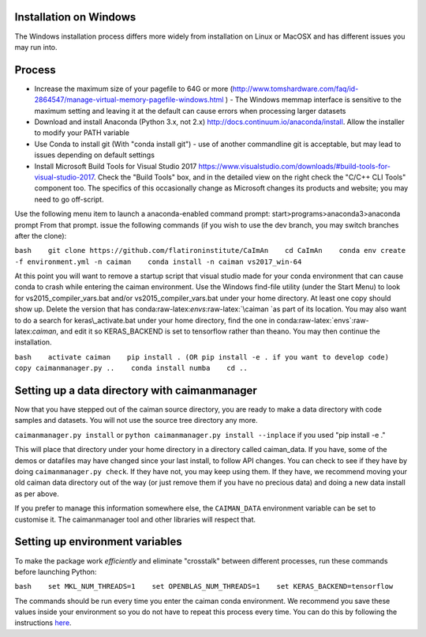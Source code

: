 .. role:: raw-latex(raw)
   :format: latex
..

Installation on Windows
=======================

The Windows installation process differs more widely from installation
on Linux or MacOSX and has different issues you may run into.

Process
=======

-  Increase the maximum size of your pagefile to 64G or more
   (http://www.tomshardware.com/faq/id-2864547/manage-virtual-memory-pagefile-windows.html
   ) - The Windows memmap interface is sensitive to the maximum setting
   and leaving it at the default can cause errors when processing larger
   datasets
-  Download and install Anaconda (Python 3.x, not 2.x)
   http://docs.continuum.io/anaconda/install. Allow the installer to
   modify your PATH variable
-  Use Conda to install git (With "conda install git") - use of another
   commandline git is acceptable, but may lead to issues depending on
   default settings
-  Install Microsoft Build Tools for Visual Studio 2017
   https://www.visualstudio.com/downloads/#build-tools-for-visual-studio-2017.
   Check the "Build Tools" box, and in the detailed view on the right
   check the "C/C++ CLI Tools" component too. The specifics of this
   occasionally change as Microsoft changes its products and website;
   you may need to go off-script.

Use the following menu item to launch a anaconda-enabled command prompt:
start>programs>anaconda3>anaconda prompt From that prompt. issue the
following commands (if you wish to use the dev branch, you may switch
branches after the clone):

``bash    git clone https://github.com/flatironinstitute/CaImAn    cd CaImAn    conda env create -f environment.yml -n caiman    conda install -n caiman vs2017_win-64``

At this point you will want to remove a startup script that visual
studio made for your conda environment that can cause conda to crash
while entering the caiman environment. Use the Windows find-file utility
(under the Start Menu) to look for vs2015\_compiler\_vars.bat and/or
vs2015\_compiler\_vars.bat under your home directory. At least one copy
should show up. Delete the version that has
conda:raw-latex:`\envs`:raw-latex:`\caiman `as part of its location. You
may also want to do a search for keras\_activate.bat under your home
directory, find the one in conda:raw-latex:`\envs`:raw-latex:`\caiman`,
and edit it so KERAS\_BACKEND is set to tensorflow rather than theano.
You may then continue the installation.

``bash    activate caiman    pip install . (OR pip install -e . if you want to develop code)    copy caimanmanager.py ..    conda install numba    cd ..``

Setting up a data directory with caimanmanager
==============================================

Now that you have stepped out of the caiman source directory, you are
ready to make a data directory with code samples and datasets. You will
not use the source tree directory any more.

``caimanmanager.py install`` or
``python caimanmanager.py install --inplace`` if you used "pip install
-e ."

This will place that directory under your home directory in a directory
called caiman\_data. If you have, some of the demos or datafiles may
have changed since your last install, to follow API changes. You can
check to see if they have by doing ``caimanmanager.py check``. If they
have not, you may keep using them. If they have, we recommend moving
your old caiman data directory out of the way (or just remove them if
you have no precious data) and doing a new data install as per above.

If you prefer to manage this information somewhere else, the
``CAIMAN_DATA`` environment variable can be set to customise it. The
caimanmanager tool and other libraries will respect that.

Setting up environment variables
================================

To make the package work *efficiently* and eliminate "crosstalk" between
different processes, run these commands before launching Python:

``bash    set MKL_NUM_THREADS=1    set OPENBLAS_NUM_THREADS=1    set KERAS_BACKEND=tensorflow``

The commands should be run every time you enter the caiman conda
environment. We recommend you save these values inside your environment
so you do not have to repeat this process every time. You can do this by
following the instructions
`here <https://conda.io/projects/conda/en/latest/user-guide/tasks/manage-environments.html#saving-environment-variables>`__.
